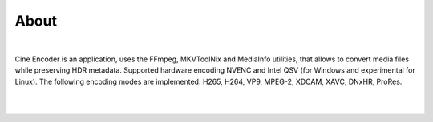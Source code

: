 
=====
About
=====

|

Cine Encoder is an application, uses the FFmpeg, MKVToolNix and MediaInfo utilities, that allows to convert media files while preserving HDR metadata.
Supported hardware encoding NVENC and Intel QSV (for Windows and experimental for Linux).
The following encoding modes are implemented: H265, H264, VP9, MPEG-2, XDCAM, XAVC, DNxHR, ProRes.

|

.. image:: ../images/View_1.png

|

.. image:: ../images/View_2.png
